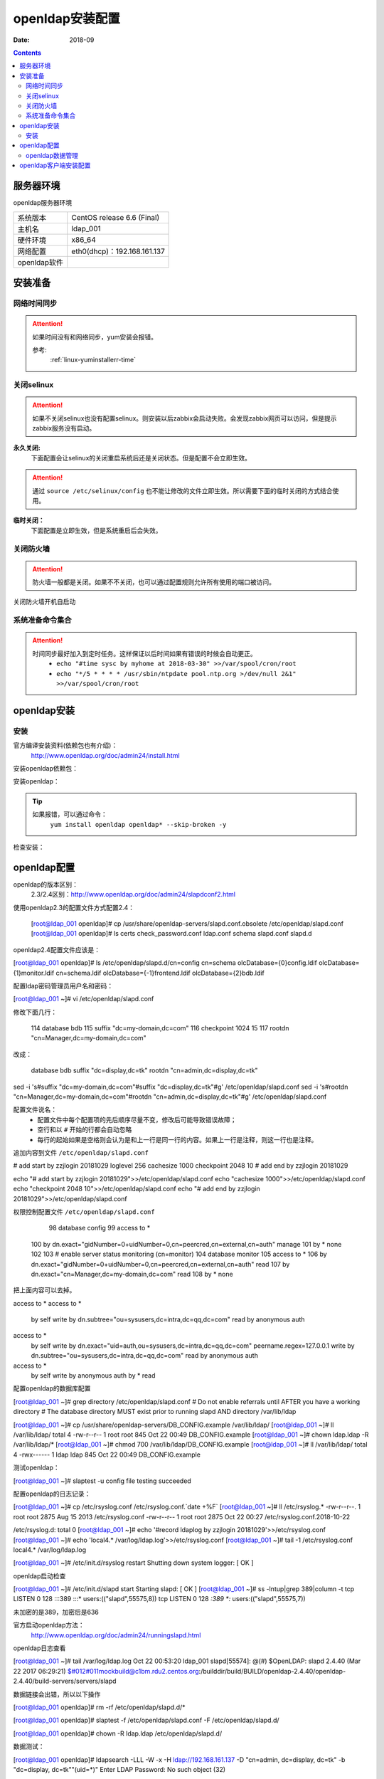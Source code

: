 
.. _openldap-install:

==============================================================
openldap安装配置
==============================================================

:Date: 2018-09

.. contents::


服务器环境
==============================================================

openldap服务器环境

=================== ==============================================================
系统版本                CentOS release 6.6 (Final)
------------------- --------------------------------------------------------------
主机名                  ldap_001
------------------- --------------------------------------------------------------
硬件环境                x86_64
------------------- --------------------------------------------------------------
网络配置                eth0(dhcp)：192.168.161.137
------------------- --------------------------------------------------------------
openldap软件            
=================== ==============================================================



安装准备
==============================================================

网络时间同步
--------------------------------------------------------------

.. attention::
    如果时间没有和网络同步，yum安装会报错。
    
    参考:
        :ref:`linux-yuminstallerr-time`

.. code-block:: bash
    :linenos:

    [root@ldap_001 ~]# date
    Thu Sep  6 21:07:25 CST 2018
    [root@ldap_001 ~]# ntpdate pool.ntp.org
    28 Sep 00:53:38 ntpdate[1577]: step time server 5.103.139.163 offset 1827966.915121 sec



关闭selinux
--------------------------------------------------------------

.. attention::
    如果不关闭selinux也没有配置selinux。则安装以后zabbix会启动失败。会发现zabbix网页可以访问，但是提示zabbix服务没有启动。

**永久关闭:**
    下面配置会让selinux的关闭重启系统后还是关闭状态。但是配置不会立即生效。

.. attention::
    通过 ``source /etc/selinux/config`` 也不能让修改的文件立即生效。所以需要下面的临时关闭的方式结合使用。

.. code-block:: bash
    :linenos:

    [root@ldap_001 ~]# sed -i 's/SELINUX=enforcing/SELINUX=disabled/' /etc/selinux/config
    [root@ldap_001 ~]# grep SELINUX /etc/selinux/config
    # SELINUX= can take one of these three values:
    SELINUX=disabled
    # SELINUXTYPE= can take one of these two values:
    SELINUXTYPE=targeted

**临时关闭：**
    下面配置是立即生效，但是系统重启后会失效。

.. code-block:: bash
    :linenos:

    [root@ldap_001 ~]# getenforce
    Enforcing
    [root@ldap_001 ~]# setenforce 0
    [root@ldap_001 ~]# getenforce
    Permissive




关闭防火墙
--------------------------------------------------------------

.. attention::
    防火墙一般都是关闭。如果不不关闭，也可以通过配置规则允许所有使用的端口被访问。

.. code-block:: bash
    :linenos:

    [root@ldap_001 ~]# /etc/init.d/iptables stop 
    iptables: Setting chains to policy ACCEPT: filter          [  OK  ]
    iptables: Flushing firewall rules:                         [  OK  ]
    iptables: Unloading modules:                               [  OK  ]

关闭防火墙开机自启动

.. code-block:: bash
    :linenos:
    
    [root@ldap_001 ~]# chkconfig iptables off


系统准备命令集合
--------------------------------------------------------------

.. code-block:: bash
    :linenos:

    ntpdate pool.ntp.org
    sed -i 's/SELINUX=enforcing/SELINUX=disabled/' /etc/selinux/config
    setenforce 0
    /etc/init.d/iptables stop 
    chkconfig iptables off

.. attention::
    时间同步最好加入到定时任务。这样保证以后时间如果有错误的时候会自动更正。
    	- ``echo "#time sysc by myhome at 2018-03-30" >>/var/spool/cron/root``
        - ``echo "*/5 * * * * /usr/sbin/ntpdate pool.ntp.org >/dev/null 2&1" >>/var/spool/cron/root``


openldap安装
==============================================================


安装
--------------------------------------------------------------

官方编译安装资料(依赖包也有介绍)：
    http://www.openldap.org/doc/admin24/install.html


安装openldap依赖包：

.. code-block:: bash
    :linenos

    [root@ldap_001 ~]# yum update nss-softokn-freebl -y



安装openldap：

.. code-block:: bash
    :linenos:

    [root@ldap_001 ~]# yum install openldap openldap* -y

.. tip::
    如果报错，可以通过命令：
        ``yum install openldap openldap* --skip-broken -y``





检查安装：

.. code-block:: bash
    :linenos:

    [root@ldap_001 ~]# rpm -qa openldap*
    openldap-2.4.40-16.el6.x86_64
    openldap-clients-2.4.40-16.el6.x86_64
    openldap-servers-2.4.40-16.el6.x86_64
    openldap-devel-2.4.40-16.el6.x86_64
    openldap-servers-sql-2.4.40-16.el6.x86_64

openldap配置
==============================================================


openldap的版本区别：
    2.3/2.4区别：http://www.openldap.org/doc/admin24/slapdconf2.html

.. code-block:: bash
    :linenos:

    [root@ldap_001 ~]# cd /etc/openldap/
    [root@ldap_001 openldap]# pwd
    /etc/openldap
    [root@ldap_001 openldap]# ls
    certs  check_password.conf  ldap.conf  schema  slapd.d

使用openldap2.3的配置文件方式配置2.4：


    [root@ldap_001 openldap]# cp /usr/share/openldap-servers/slapd.conf.obsolete /etc/openldap/slapd.conf
    [root@ldap_001 openldap]# ls
    certs  check_password.conf  ldap.conf  schema  slapd.conf  slapd.d

openldap2.4配置文件应该是：

[root@ldap_001 openldap]# ls /etc/openldap/slapd.d/cn\=config
cn=schema       olcDatabase={0}config.ldif     olcDatabase={1}monitor.ldif
cn=schema.ldif  olcDatabase={-1}frontend.ldif  olcDatabase={2}bdb.ldif


配置ldap密码管理员用户名和密码：

.. code-block:: bash
    :linenos:

    [root@ldap_001 openldap]# slappasswd -s zzjlogin |sed -e "s#{SSHA}#rootpw\t{SSHA}#g"
    rootpw {SSHA}5m7kDrKUSFkSusbuo9gtwztk71TwK9VI
    [root@ldap_001 openldap]# slappasswd -s zzjlogin |sed -e "s#{SSHA}#rootpw\t{SSHA}#g" >>slapd.conf
    [root@ldap_001 openldap]# tail -1 slapd.conf
    rootpw {SSHA}iabLjB/VTzg4sm5hMBA+pJ5aZq0dAJgh


[root@ldap_001 ~]# vi /etc/openldap/slapd.conf


修改下面几行：

    114 database        bdb
    115 suffix          "dc=my-domain,dc=com"
    116 checkpoint      1024 15
    117 rootdn          "cn=Manager,dc=my-domain,dc=com"

改成：

    database        bdb
    suffix          "dc=display,dc=tk"
    rootdn          "cn=admin,dc=display,dc=tk"

sed -i 's#suffix          "dc=my-domain,dc=com"#suffix          "dc=display,dc=tk"#g' /etc/openldap/slapd.conf
sed -i 's#rootdn          "cn=Manager,dc=my-domain,dc=com"#rootdn          "cn=admin,dc=display,dc=tk"#g' /etc/openldap/slapd.conf


配置文件说名：
    - 配置文件中每个配置项的先后顺序尽量不变，修改后可能导致错误故障；
    - 空行和以 ``#`` 开始的行都会自动忽略
    - 每行的起始如果是空格则会认为是和上一行是同一行的内容。如果上一行是注释，则这一行也是注释。

追加内容到文件 ``/etc/openldap/slapd.conf``

# add start by zzjlogin 20181029
loglevel        256
cachesize   1000
checkpoint  2048    10
# add end by zzjlogin 20181029

echo "# add start by zzjlogin 20181029">>/etc/openldap/slapd.conf
echo "cachesize   1000">>/etc/openldap/slapd.conf
echo "checkpoint  2048    10">>/etc/openldap/slapd.conf
echo "# add end by zzjlogin 20181029">>/etc/openldap/slapd.conf


权限控制配置文件 ``/etc/openldap/slapd.conf``

     98 database config
     99 access to *
    100         by dn.exact="gidNumber=0+uidNumber=0,cn=peercred,cn=external,cn=auth" manage
    101         by * none
    102 
    103 # enable server status monitoring (cn=monitor)
    104 database monitor
    105 access to *
    106         by dn.exact="gidNumber=0+uidNumber=0,cn=peercred,cn=external,cn=auth" read
    107         by dn.exact="cn=Manager,dc=my-domain,dc=com" read
    108         by * none

把上面内容可以去掉。

access to *
access to *
    by self write
    by dn.subtree="ou=sysusers,dc=intra,dc=qq,dc=com" read
    by anonymous auth

access to *
    by self write
    by dn.exact="uid=auth,ou=sysusers,dc=intra,dc=qq,dc=com" peername.regex=127\.0\.0\.1 write
    by dn.subtree="ou=sysusers,dc=intra,dc=qq,dc=com" read
    by anonymous auth

access to *
    by self write
    by anonymous auth
    by * read

配置openldap的数据库配置

[root@ldap_001 ~]# grep directory /etc/openldap/slapd.conf
# Do not enable referrals until AFTER you have a working directory
# The database directory MUST exist prior to running slapd AND 
directory       /var/lib/ldap


[root@ldap_001 ~]# cp /usr/share/openldap-servers/DB_CONFIG.example /var/lib/ldap/
[root@ldap_001 ~]# ll /var/lib/ldap/
total 4
-rw-r--r-- 1 root root 845 Oct 22 00:49 DB_CONFIG.example
[root@ldap_001 ~]# chown ldap.ldap -R /var/lib/ldap/*
[root@ldap_001 ~]# chmod 700 /var/lib/ldap/DB_CONFIG.example
[root@ldap_001 ~]# ll /var/lib/ldap/
total 4
-rwx------ 1 ldap ldap 845 Oct 22 00:49 DB_CONFIG.example

测试openldap：

[root@ldap_001 ~]# slaptest -u
config file testing succeeded


配置openldap的日志记录：

[root@ldap_001 ~]# cp /etc/rsyslog.conf /etc/rsyslog.conf.`date +%F`
[root@ldap_001 ~]# ll /etc/rsyslog.*
-rw-r--r--. 1 root root 2875 Aug 15  2013 /etc/rsyslog.conf
-rw-r--r--  1 root root 2875 Oct 22 00:27 /etc/rsyslog.conf.2018-10-22

/etc/rsyslog.d:
total 0
[root@ldap_001 ~]# echo '#record ldaplog by zzjlogin 20181029'>>/etc/rsyslog.conf
[root@ldap_001 ~]# echo 'local4.*                /var/log/ldap.log'>>/etc/rsyslog.conf
[root@ldap_001 ~]# tail -1 /etc/rsyslog.conf
local4.*                /var/log/ldap.log

[root@ldap_001 ~]# /etc/init.d/rsyslog restart
Shutting down system logger:                               [  OK  ]


openldap启动检查

[root@ldap_001 ~]# /etc/init.d/slapd start
Starting slapd:                                            [  OK  ]
[root@ldap_001 ~]# ss -lntup|grep 389|column -t
tcp  LISTEN  0  128  :::389  :::*  users:(("slapd",55575,8))
tcp  LISTEN  0  128  *:389   *:*   users:(("slapd",55575,7))

未加密的是389，加密后是636

官方启动openldap方法：
    http://www.openldap.org/doc/admin24/runningslapd.html

openldap日志查看


[root@ldap_001 ~]# tail /var/log/ldap.log
Oct 22 00:53:20 ldap_001 slapd[55574]: @(#) $OpenLDAP: slapd 2.4.40 (Mar 22 2017 06:29:21) $#012#011mockbuild@c1bm.rdu2.centos.org:/builddir/build/BUILD/openldap-2.4.40/openldap-2.4.40/build-servers/servers/slapd


数据链接会出错，所以以下操作


[root@ldap_001 openldap]# rm -rf /etc/openldap/slapd.d/*

[root@ldap_001 openldap]# slaptest -f /etc/openldap/slapd.conf -F /etc/openldap/slapd.d/


[root@ldap_001 openldap]# chown -R ldap.ldap /etc/openldap/slapd.d/



数据测试：

[root@ldap_001 openldap]# ldapsearch -LLL -W -x -H ldap://192.168.161.137 -D "cn=admin, dc=display, dc=tk" -b "dc=display, dc=tk""(uid=*)"
Enter LDAP Password: 
No such object (32)
 
[root@ldap_001 openldap]# ldapsearch -LLL -W -x -h 192.168.161.137 -D "cn=admin, dc=display, dc=tk" -b "dc=display, dc=tk""(uid=*)"         
Enter LDAP Password: 
No such object (32)

下面错误：

[root@ldap_001 openldap]# ldapsearch -LLL -W -x -H ldap://display.tk -D "cn=admin, dc=display, dc=tk" -b "dc=display, dc=tk""(uid=*)"
Enter LDAP Password: 
ldap_sasl_bind(SIMPLE): Can't contact LDAP server (-1)


原因：
    ldap使用域名，域名对应的主机不是ldap服务器，可以用IP代替域名或者用-h参数指定ldapserver即可。
    也可以修改本地/etc/hosts文件中ldap域名和IP的映射关系。

openldap数据管理
-------------------------------------------------------------

BS结构:web服务器客户端方式：

openldap服务器安装：

[root@ldap_001 ~]# yum install httpd php php-ldap php-gd -y

[root@ldap_001 ~]# rpm -qa httpd php php-ldap php-gd
php-gd-5.3.3-49.el6.x86_64
php-5.3.3-49.el6.x86_64
php-ldap-5.3.3-49.el6.x86_64
httpd-2.2.15-69.el6.centos.x86_64

安装：

[root@ldap_001 tools]# wget http://prdownloads.sourceforge.net/lam/ldap-account-manager-3.9.tar.gz

[root@ldap_001 tools]# tar zxf ldap-account-manager-3.9.tar.gz
[root@ldap_001 tools]# cd ldap-account-manager-3.9
[root@ldap_001 ldap-account-manager-3.9]# 


[root@ldap_001 config]# pwd
/data/tools/ldap-account-manager-3.9/config
[root@ldap_001 config]# cp config.cfg_sample config.cfg
[root@ldap_001 config]# cp lam.conf_sample lam.conf
[root@ldap_001 config]# ls
config.cfg  config.cfg_sample  lam.conf  lam.conf_sample  language  pdf  profiles  selfService  shells

[root@ldap_001 config]# vi lam.conf

#admins: cn=Manager,dc=my-domain,dc=com
admins: cn=admin,dc=display,dc=tk

#types: suffix_user: ou=People,dc=my-domain,dc=com
types: suffix_user: ou=People,dc=display,dc=tk

#types: suffix_group: ou=group,dc=my-domain,dc=com
types: suffix_group: ou=group,dc=display,dc=tk


#types: suffix_host: ou=machines,dc=my-domain,dc=com
types: suffix_host: ou=machines,dc=display,dc=tk

#types: suffix_smbDomain: dc=my-domain,dc=com
types: suffix_smbDomain: dc=display,dc=tk

sed -i 's#admins: cn=Manager,dc=my-domain,dc=com#admins: cn=admin,dc=display,dc=tk#g' lam.conf
sed -i 's#types: suffix_user: ou=People,dc=my-domain,dc=com#types: suffix_user: ou=People,dc=display,dc=tk#g' lam.conf
sed -i 's#types: suffix_group: ou=group,dc=my-domain,dc=com#types: suffix_group: ou=group,dc=display,dc=tk#g' lam.conf
sed -i 's#types: suffix_host: ou=machines,dc=my-domain,dc=com#types: suffix_host: ou=machines,dc=display,dc=tk#g' lam.conf
sed -i 's#types: suffix_smbDomain: dc=my-domain,dc=com#types: suffix_smbDomain: dc=display,dc=tk#g' lam.conf

[root@ldap_001 config]# cd ../..

[root@ldap_001 tools]# cp -r ldap-account-manager-3.9 /var/www/html/ldap
[root@ldap_001 tools]# ls /var/www/html/
ldap
[root@ldap_001 tools]# ls /var/www/html/ldap/
config     configure.ac  copyright  graphics  HISTORY     install.sh  locale       README  style      tmp
configure  COPYING       docs       help      index.html  lib         Makefile.in  sess    templates  VERSION
[root@ldap_001 tools]# chown apache.apache -R /var/www/html/ldap


[root@ldap_001 tools]# /etc/init.d/httpd start



openldap客户端安装配置
==============================================================

.. code-block:: bash
    :linenos:
